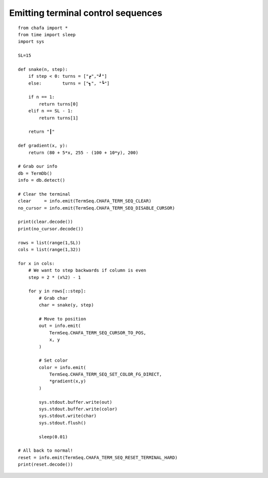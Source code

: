 .. _sequence example:

===================================
Emitting terminal control sequences
===================================

::

    from chafa import *
    from time import sleep
    import sys

    SL=15

    def snake(n, step):
        if step < 0: turns = ["┏","┛"]
        else:        turns = ["┓", "┗"]

        if n == 1:
            return turns[0]
        elif n == SL - 1:
            return turns[1]

        return "┃"

    def gradient(x, y):
        return (80 + 5*x, 255 - (100 + 10*y), 200)

    # Grab our info
    db = TermDb()
    info = db.detect()

    # Clear the terminal
    clear     = info.emit(TermSeq.CHAFA_TERM_SEQ_CLEAR)
    no_cursor = info.emit(TermSeq.CHAFA_TERM_SEQ_DISABLE_CURSOR)

    print(clear.decode())
    print(no_cursor.decode())

    rows = list(range(1,SL))
    cols = list(range(1,32))

    for x in cols:
        # We want to step backwards if column is even
        step = 2 * (x%2) - 1

        for y in rows[::step]:
            # Grab char
            char = snake(y, step)

            # Move to position
            out = info.emit(
                TermSeq.CHAFA_TERM_SEQ_CURSOR_TO_POS, 
                x, y
            )

            # Set color
            color = info.emit(
                TermSeq.CHAFA_TERM_SEQ_SET_COLOR_FG_DIRECT,
                *gradient(x,y)
            )

            sys.stdout.buffer.write(out)
            sys.stdout.buffer.write(color)
            sys.stdout.write(char)
            sys.stdout.flush()

            sleep(0.01)

    # All back to normal!
    reset = info.emit(TermSeq.CHAFA_TERM_SEQ_RESET_TERMINAL_HARD)
    print(reset.decode())



.. _`MagickWand`: https://imagemagick.org/script/magick-wand.php
.. _`Pillow`: https://python-pillow.org/
.. _`pyvips`: https://github.com/libvips/pyvips
.. _`GitHub repo`: https://github.com/guardkenzie/chafa.py
.. _`JetBrains Mono`: https://www.jetbrains.com/lp/mono/
.. _`index`: https://chafapy.mage.black
